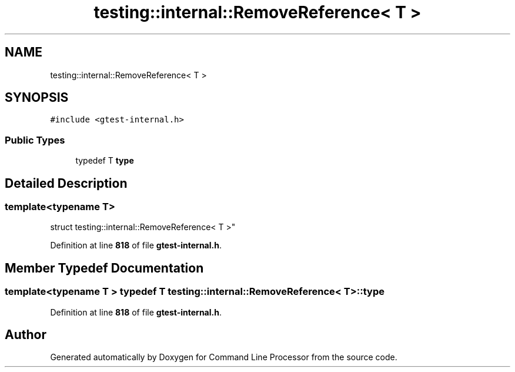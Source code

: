 .TH "testing::internal::RemoveReference< T >" 3 "Mon Nov 8 2021" "Version 0.2.3" "Command Line Processor" \" -*- nroff -*-
.ad l
.nh
.SH NAME
testing::internal::RemoveReference< T >
.SH SYNOPSIS
.br
.PP
.PP
\fC#include <gtest\-internal\&.h>\fP
.SS "Public Types"

.in +1c
.ti -1c
.RI "typedef T \fBtype\fP"
.br
.in -1c
.SH "Detailed Description"
.PP 

.SS "template<typename T>
.br
struct testing::internal::RemoveReference< T >"
.PP
Definition at line \fB818\fP of file \fBgtest\-internal\&.h\fP\&.
.SH "Member Typedef Documentation"
.PP 
.SS "template<typename T > typedef T \fBtesting::internal::RemoveReference\fP< T >::\fBtype\fP"

.PP
Definition at line \fB818\fP of file \fBgtest\-internal\&.h\fP\&.

.SH "Author"
.PP 
Generated automatically by Doxygen for Command Line Processor from the source code\&.
